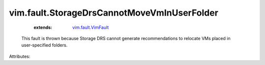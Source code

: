.. _vim.fault.VimFault: ../../vim/fault/VimFault.rst


vim.fault.StorageDrsCannotMoveVmInUserFolder
============================================
    :extends:

        `vim.fault.VimFault`_

  This fault is thrown because Storage DRS cannot generate recommendations to relocate VMs placed in user-specified folders.

Attributes:




